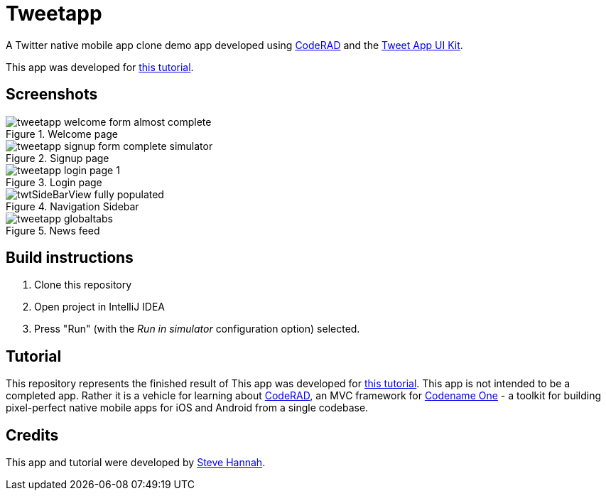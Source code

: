 = Tweetapp

A Twitter native mobile app clone demo app developed using https://github.com/shannah/CodeRAD[CodeRAD] and the https://github.com/shannah/TweetAppUIKit[Tweet App UI Kit].

This app was developed for https://shannah.github.io/CodeRAD/manual/#_app_example_1_a_twitter_clone[this tutorial].

== Screenshots

.Welcome page
image::https://shannah.github.io/CodeRAD/manual/images/tweetapp-welcome-form-almost-complete.png[]

.Signup page
image::https://shannah.github.io/CodeRAD/manual/images/tweetapp-signup-form-complete-simulator.png[]

.Login page
image::https://shannah.github.io/CodeRAD/manual/images/tweetapp-login-page-1.png[]

.Navigation Sidebar
image::https://shannah.github.io/CodeRAD/manual/images/twtSideBarView-fully-populated.png[]

.News feed
image::https://shannah.github.io/CodeRAD/manual/images/tweetapp-globaltabs.png[]

== Build instructions

. Clone this repository
. Open project in IntelliJ IDEA
. Press "Run" (with the _Run in simulator_ configuration option) selected.

== Tutorial

This repository represents the finished result of This app was developed for https://shannah.github.io/CodeRAD/manual/#_app_example_1_a_twitter_clone[this tutorial].  This app is not intended to be a completed app.  Rather it is a vehicle for learning about https://github.com/shannah/CodeRAD[CodeRAD], an MVC framework for https://www.codenameone.com[Codename One] - a toolkit for building pixel-perfect native mobile apps for iOS and Android from a single codebase.

== Credits

This app and tutorial were developed by https://sjhannah.com[Steve Hannah].


